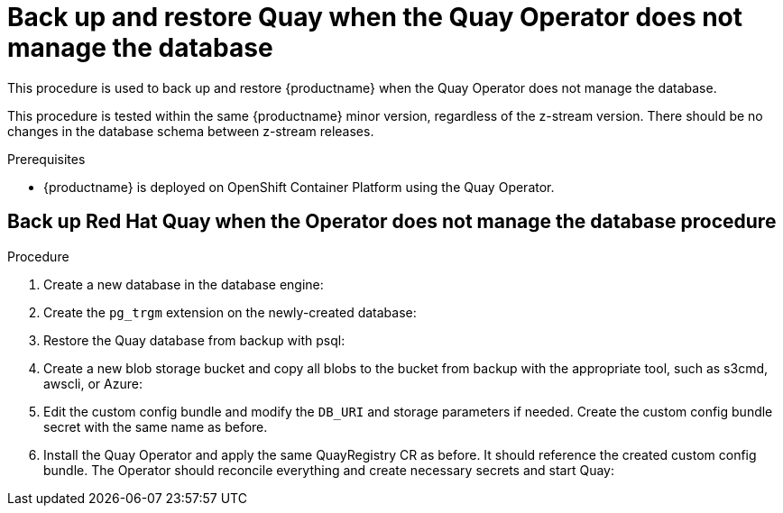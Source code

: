 = Back up and restore Quay when the Quay Operator does not manage the database 

This procedure is used to back up and restore {productname} when the Quay Operator does not manage the database. 

This procedure is tested within the same {productname} minor version, regardless of the z-stream version. There should be no changes in the database schema between z-stream releases. 

.Prerequisites

* {productname} is deployed on OpenShift Container Platform using the Quay Operator. 

== Back up Red Hat Quay when the Operator does not manage the database procedure 

.Procedure 

. Create a new database in the database engine:
+
----

----

. Create the `pg_trgm` extension on the newly-created database: 
+
----

----

. Restore the Quay database from backup with psql:
+
----

----

. Create a new blob storage bucket and copy all blobs to the bucket from backup with the appropriate tool, such as s3cmd, awscli, or Azure: 
+
----

----

. Edit the custom config bundle and modify the `DB_URI` and storage parameters if needed. Create the custom config bundle secret with the same name as before. 

. Install the Quay Operator and apply the same QuayRegistry CR as before. It should reference the created custom config bundle. The Operator should reconcile everything and create necessary secrets and start Quay: 
